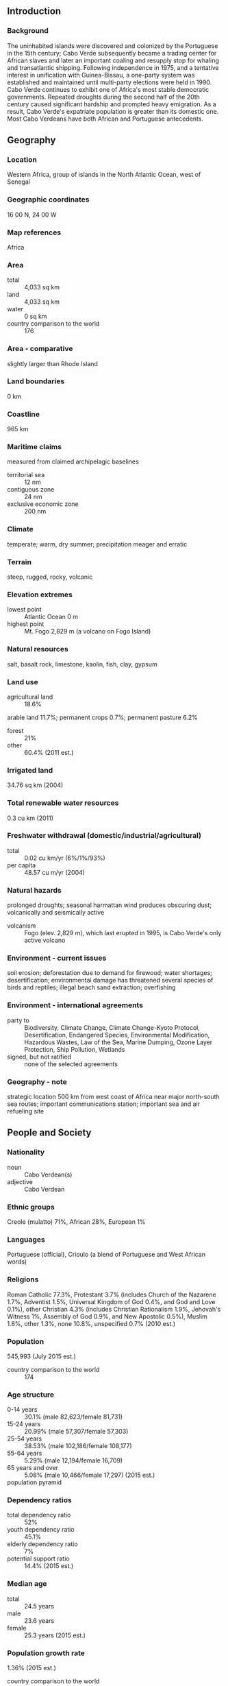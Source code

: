 ** Introduction
*** Background
The uninhabited islands were discovered and colonized by the Portuguese in the 15th century; Cabo Verde subsequently became a trading center for African slaves and later an important coaling and resupply stop for whaling and transatlantic shipping. Following independence in 1975, and a tentative interest in unification with Guinea-Bissau, a one-party system was established and maintained until multi-party elections were held in 1990. Cabo Verde continues to exhibit one of Africa's most stable democratic governments. Repeated droughts during the second half of the 20th century caused significant hardship and prompted heavy emigration. As a result, Cabo Verde's expatriate population is greater than its domestic one. Most Cabo Verdeans have both African and Portuguese antecedents.
** Geography
*** Location
Western Africa, group of islands in the North Atlantic Ocean, west of Senegal
*** Geographic coordinates
16 00 N, 24 00 W
*** Map references
Africa
*** Area
- total :: 4,033 sq km
- land :: 4,033 sq km
- water :: 0 sq km
- country comparison to the world :: 176
*** Area - comparative
slightly larger than Rhode Island
*** Land boundaries
0 km
*** Coastline
965 km
*** Maritime claims
measured from claimed archipelagic baselines
- territorial sea :: 12 nm
- contiguous zone :: 24 nm
- exclusive economic zone :: 200 nm
*** Climate
temperate; warm, dry summer; precipitation meager and erratic
*** Terrain
steep, rugged, rocky, volcanic
*** Elevation extremes
- lowest point :: Atlantic Ocean 0 m
- highest point :: Mt. Fogo 2,829 m (a volcano on Fogo Island)
*** Natural resources
salt, basalt rock, limestone, kaolin, fish, clay, gypsum
*** Land use
- agricultural land :: 18.6%
arable land 11.7%; permanent crops 0.7%; permanent pasture 6.2%
- forest :: 21%
- other :: 60.4% (2011 est.)
*** Irrigated land
34.76 sq km (2004)
*** Total renewable water resources
0.3 cu km (2011)
*** Freshwater withdrawal (domestic/industrial/agricultural)
- total :: 0.02  cu km/yr (6%/1%/93%)
- per capita :: 48.57  cu m/yr (2004)
*** Natural hazards
prolonged droughts; seasonal harmattan wind produces obscuring dust; volcanically and seismically active
- volcanism :: Fogo (elev. 2,829 m), which last erupted in 1995, is Cabo Verde's only active volcano
*** Environment - current issues
soil erosion; deforestation due to demand for firewood; water shortages; desertification; environmental damage has threatened several species of birds and reptiles; illegal beach sand extraction; overfishing
*** Environment - international agreements
- party to :: Biodiversity, Climate Change, Climate Change-Kyoto Protocol, Desertification, Endangered Species, Environmental Modification, Hazardous Wastes, Law of the Sea, Marine Dumping, Ozone Layer Protection, Ship Pollution, Wetlands
- signed, but not ratified :: none of the selected agreements
*** Geography - note
strategic location 500 km from west coast of Africa near major north-south sea routes; important communications station; important sea and air refueling site
** People and Society
*** Nationality
- noun :: Cabo Verdean(s)
- adjective :: Cabo Verdean
*** Ethnic groups
Creole (mulatto) 71%, African 28%, European 1%
*** Languages
Portuguese (official), Crioulo (a blend of Portuguese and West African words)
*** Religions
Roman Catholic 77.3%, Protestant 3.7% (includes Church of the Nazarene 1.7%, Adventist 1.5%, Universal Kingdom of God 0.4%, and God and Love 0.1%), other Christian 4.3% (includes Christian Rationalism 1.9%, Jehovah's Witness 1%, Assembly of God 0.9%, and New Apostolic 0.5%), Muslim 1.8%, other 1.3%, none 10.8%, unspecified 0.7% (2010 est.)
*** Population
545,993 (July 2015 est.)
- country comparison to the world :: 174
*** Age structure
- 0-14 years :: 30.1% (male 82,623/female 81,731)
- 15-24 years :: 20.99% (male 57,307/female 57,303)
- 25-54 years :: 38.53% (male 102,186/female 108,177)
- 55-64 years :: 5.29% (male 12,194/female 16,709)
- 65 years and over :: 5.08% (male 10,466/female 17,297) (2015 est.)
- population pyramid ::  
*** Dependency ratios
- total dependency ratio :: 52%
- youth dependency ratio :: 45.1%
- elderly dependency ratio :: 7%
- potential support ratio :: 14.4% (2015 est.)
*** Median age
- total :: 24.5 years
- male :: 23.6 years
- female :: 25.3 years (2015 est.)
*** Population growth rate
1.36% (2015 est.)
- country comparison to the world :: 87
*** Birth rate
20.33 births/1,000 population (2015 est.)
- country comparison to the world :: 82
*** Death rate
6.11 deaths/1,000 population (2015 est.)
- country comparison to the world :: 161
*** Net migration rate
-0.63 migrant(s)/1,000 population (2015 est.)
- country comparison to the world :: 140
*** Urbanization
- urban population :: 65.5% of total population (2015)
- rate of urbanization :: 1.99% annual rate of change (2010-15 est.)
*** Major urban areas - population
PRAIA (capital) 145,000 (2014)
*** Sex ratio
- at birth :: 1.03 male(s)/female
- 0-14 years :: 1.01 male(s)/female
- 15-24 years :: 1 male(s)/female
- 25-54 years :: 0.95 male(s)/female
- 55-64 years :: 0.73 male(s)/female
- 65 years and over :: 0.61 male(s)/female
- total population :: 0.94 male(s)/female (2015 est.)
*** Infant mortality rate
- total :: 23.45 deaths/1,000 live births
- male :: 26.89 deaths/1,000 live births
- female :: 19.91 deaths/1,000 live births (2015 est.)
- country comparison to the world :: 76
*** Life expectancy at birth
- total population :: 71.85 years
- male :: 69.58 years
- female :: 74.19 years (2015 est.)
- country comparison to the world :: 147
*** Total fertility rate
2.29 children born/woman (2015 est.)
- country comparison to the world :: 93
*** Contraceptive prevalence rate
61.3% (2005)
*** Health expenditures
4.4% of GDP (2013)
- country comparison to the world :: 164
*** Physicians density
0.31 physicians/1,000 population (2011)
*** Hospital bed density
2.1 beds/1,000 population (2010)
*** Drinking water source
- improved :: 
urban: 94% of population
rural: 87.3% of population
total: 91.7% of population
- unimproved :: 
urban: 6% of population
rural: 12.7% of population
total: 8.3% of population (2015 est.)
*** Sanitation facility access
- improved :: 
urban: 81.6% of population
rural: 54.3% of population
total: 72.2% of population
- unimproved :: 
urban: 1.4% of population
rural: 45.7% of population
total: 27.8% of population (2015 est.)
*** HIV/AIDS - adult prevalence rate
1.09% (2014 est.)
- country comparison to the world :: 44
*** HIV/AIDS - people living with HIV/AIDS
3,400 (2014 est.)
- country comparison to the world :: 112
*** HIV/AIDS - deaths
100 (2014 est.)
- country comparison to the world :: 125
*** Obesity - adult prevalence rate
11.7% (2014)
- country comparison to the world :: 131
*** Education expenditures
5% of GDP (2011)
- country comparison to the world :: 76
*** Literacy
- definition :: age 15 and over can read and write
- total population :: 87.6%
- male :: 92.1%
- female :: 83.1% (2015 est.)
*** School life expectancy (primary to tertiary education)
- total :: 13 years
- male :: 13 years
- female :: 14 years (2013)
*** Child labor - children ages 5-14
- total number :: 1,948
- percentage :: 3%
- note :: data represent children ages 10-14 (2001 est.)
** Government
*** Country name
- conventional long form :: Republic of Cabo Verde
- conventional short form :: Cabo Verde
- local long form :: Republica de Cabo Verde
- local short form :: Cabo Verde
*** Government type
republic
*** Capital
- name :: Praia
- geographic coordinates :: 14 55 N, 23 31 W
- time difference :: UTC-1 (4 hours ahead of Washington, DC, during Standard Time)
*** Administrative divisions
22 municipalities (concelhos, singular - concelho); Boa Vista, Brava, Maio, Mosteiros, Paul, Porto Novo, Praia, Ribeira Brava, Ribeira Grande, Ribeira Grande de Santiago, Sal, Santa Catarina, Santa Catarina do Fogo, Santa Cruz, Sao Domingos, Sao Filipe, Sao Lourenco dos Orgaos, Sao Miguel, Sao Salvador do Mundo, Sao Vicente, Tarrafal, Tarrafal de Sao Nicolau
*** Independence
5 July 1975 (from Portugal)
*** National holiday
Independence Day, 5 July (1975)
*** Constitution
previous 1981; latest effective 25 September 1992; revised 1995, 1999, 2010 (2010)
*** Legal system
civil law system of Portugal
*** International law organization participation
has not submitted an ICJ jurisdiction declaration; accepts ICCt jurisdiction
*** Citizenship
- birthright citizenship :: no, unless at least one parent is a citizen of Cabo Verde
- dual citizenship recognized :: yes
- residency requirement for naturalization :: 5 years
*** Suffrage
18 years of age; universal
*** Executive branch
- chief of state :: President Jorge Carlos FONSECA (since 9 September 2011)
- head of government :: Prime Minister Jose Maria Pereira NEVES (since 1 February 2001)
- cabinet :: Council of Ministers appointed by the president on the recommendation of the prime minister
- elections/appointments :: president directly elected by absolute majority popular vote in 2 rounds if needed for a 5-year term (eligible for a second term); election last held on 7 August 2011 with a second round on 21 August 2011 (next to be held in 2016); prime minister nominated by the National Assembly and appointed by the president
- election results :: percent of vote in second round - Jorge Carlos FONSECA (MPD) 53.4%, Manuel Inocencio SOUSA (PAICV) 46.6%
*** Legislative branch
- description :: unicameral National Assembly or Assembleia Nacional (72 seats; members directly elected in multi-seat constituencies by proportional representation vote; members serve 5-year terms)
- elections :: last held on 6 February 2011 (next to be held by 2016)
- election results :: percent of vote by party - NA; seats by party - PAICV 38, MPD 32, UCID 2
*** Judicial branch
- highest court(s) :: Supreme Court of Justice (consists of the chief justice and at least 5 judges)
- judge selection and term of office :: judges appointments - 1 by the president of the republic, 1 elected by the National Assembly, and the remainder by the Supreme Council of Magistrates, a 9-member independent body presided over by the chief justice and includes the high judicial inspector, 2 presidential appointees, 3 elected by the National Assembly, and 2 by their court peers; chief justice appointed by the president of the republic from among peers of the Supreme Court and in consultation with the Supreme Council of Magistrates; judge tenure NA
- subordinate courts :: first instance (municipal) courts; audit, military, and fiscal and customs courts
*** Political parties and leaders
African Party for Independence of Cabo Verde or PAICV [Janira Hopffer ALMADA]
Democratic and Independent Cabo Verdean Union or UCID [Antonio MONTEIRO]
Democratic Christian Party or PDC [Manuel RODRIGUES]
Democratic Renovation Party or PRD [Victor FIDALGO]
Movement for Democracy or MPD [Ulisses CORREIA e Silva]
Party for Democratic Convergence or PCD [Dr. Eurico MONTEIRO]
Party of Work and Solidarity or PTS [Anibal MEDINA]
Social Democratic Party or PSD [Joao ALEM]
*** Political pressure groups and leaders
- other :: environmentalists; political pressure groups
*** International organization participation
ACP, AfDB, AOSIS, AU, CD, CPLP, ECOWAS, FAO, G-77, IAEA, IBRD, ICAO, ICCt (signatory), ICRM, IDA, IFAD, IFC, IFRCS, ILO, IMF, IMO, Interpol, IOC, IOM, IPU, ITSO, ITU, ITUC (NGOs), MIGA, NAM, OIF, OPCW, UN, UNCTAD, UNESCO, UNIDO, Union Latina, UNWTO, UPU, WCO, WHO, WIPO, WMO, WTO
*** Diplomatic representation in the US
- chief of mission :: Ambassador Jose Luis Fialho ROCHA (since 14 July 2014)
- chancery :: 3415 Massachusetts Avenue NW, Washington, DC 20007
- telephone :: [1] (202) 965-6820
- FAX :: [1] (202) 965-1207
- consulate(s) general :: Boston
*** Diplomatic representation from the US
- chief of mission :: Ambassador Donald L. HEFLIN (since 29 January 2015)
- embassy :: Rua Abilio Macedo 6, Praia
- mailing address :: C. P. 201, Praia
- telephone :: [238] 2-60-89-00
- FAX :: [238] 2-61-13-55
*** Flag description
five unequal horizontal bands; the top-most band of blue - equal to one half the width of the flag - is followed by three bands of white, red, and white, each equal to 1/12 of the width, and a bottom stripe of blue equal to one quarter of the flag width; a circle of 10, yellow, five-pointed stars is centered on the red stripe and positioned 3/8 of the length of the flag from the hoist side; blue stands for the sea and the sky, the circle of stars represents the 10 major islands united into a nation, the stripes symbolize the road to formation of the country through peace (white) and effort (red)
*** National symbol(s)
ten, five-pointed, yellow stars; national colors: blue, white, red, yellow
*** National anthem
- name :: "Cantico da Liberdade" (Song of Freedom)
- lyrics/music :: Amilcar Spencer LOPES/Adalberto Higino Tavares SILVA
- note :: adopted 1996

** Economy
*** Economy - overview
Cabo Verde’s economy is vulnerable to external shocks and depends on development aid, foreign investment, remittances, and tourism. The economy is service-oriented with commerce, transport, tourism, and public services accounting for about three-fourths of GDP. Tourism is the mainstay of the economy and depends on conditions in the euro zone countries. Although about 40% of the population lives in rural areas, the share of food production in GDP is low. The island economy suffers from a poor natural resource base, including serious water shortages, exacerbated by cycles of long-term drought, and poor soil for growing food on several of the islands, requiring it to import most of what it consumes. The fishing potential, mostly lobster and tuna, is not fully exploited. Cabo Verde annually runs a high trade deficit financed by foreign aid and remittances from its large pool of emigrants; remittances as a share of GDP are one of the highest in sub-Saharan Africa. Economic reforms are aimed at developing the private sector and attracting foreign investment to diversify the economy and mitigate high unemployment. The government’s elevated debt levels have limited its capacity to finance any shortfalls.
*** GDP (purchasing power parity)
$3.279 billion (2014 est.)
$3.246 billion (2013 est.)
$3.23 billion (2012 est.)
- note :: data are in 2014 US dollars
- country comparison to the world :: 181
*** GDP (official exchange rate)
$1.899 billion (2014 est.)
*** GDP - real growth rate
1% (2014 est.)
0.5% (2013 est.)
1.2% (2012 est.)
- country comparison to the world :: 187
*** GDP - per capita (PPP)
$6,300 (2014 est.)
$6,300 (2013 est.)
$6,200 (2012 est.)
- note :: data are in 2014 US dollars
- country comparison to the world :: 157
*** Gross national saving
28.8% of GDP (2014 est.)
34.9% of GDP (2013 est.)
28.8% of GDP (2012 est.)
- country comparison to the world :: 19
*** GDP - composition, by end use
- household consumption :: 57%
- government consumption :: 17.7%
- investment in fixed capital :: 33.6%
- investment in inventories :: 0.8%
- exports of goods and services :: 36.9%
- imports of goods and services :: -46%
 (2014 est.)
*** GDP - composition, by sector of origin
- agriculture :: 10%
- industry :: 18.6%
- services :: 71.4% (2014 est.)
*** Agriculture - products
bananas, corn, beans, sweet potatoes, sugarcane, coffee, peanuts; fish
*** Industries
food and beverages, fish processing, shoes and garments, salt mining, ship repair
*** Industrial production growth rate
2.6% (2014 est.)
- country comparison to the world :: 112
*** Labor force
196,100 (2007 est.)
- country comparison to the world :: 172
*** Unemployment rate
12% (2014 est.)
- country comparison to the world :: 166
*** Population below poverty line
30% (2000 est.)
*** Household income or consumption by percentage share
- lowest 10% :: 1.9%
- highest 10% :: 40.6% (2001)
*** Budget
- revenues :: $478.3 million
- expenditures :: $617.6 million (2014 est.)
*** Taxes and other revenues
24.2% of GDP (2014 est.)
- country comparison to the world :: 126
*** Budget surplus (+) or deficit (-)
-7.1% of GDP (2014 est.)
- country comparison to the world :: 193
*** Public debt
86.2% of GDP (2012 est.)
78.1% of GDP (2011 est.)
- country comparison to the world :: 25
*** Fiscal year
calendar year
*** Inflation rate (consumer prices)
-0.2% (2014 est.)
1.6% (2013 est.)
- country comparison to the world :: 18
*** Central bank discount rate
7.5% (31 December 2010)
7.5% (31 December 2009)
- country comparison to the world :: 40
*** Commercial bank prime lending rate
10.6% (31 December 2014 est.)
10.54% (31 December 2013 est.)
- country comparison to the world :: 77
*** Stock of narrow money
$579.4 million (31 December 2014 est.)
$596.1 million (31 December 2013 est.)
- country comparison to the world :: 161
*** Stock of broad money
$1.606 billion (31 December 2014 est.)
$1.7 billion (31 December 2013 est.)
- country comparison to the world :: 158
*** Stock of domestic credit
$1.55 billion (31 December 2014 est.)
$1.616 billion (31 December 2013 est.)
- country comparison to the world :: 149
*** Current account balance
-$173 million (2014 est.)
-$51.5 million (2013 est.)
- country comparison to the world :: 84
*** Exports
$189.8 million (2014 est.)
$184.2 million (2013 est.)
- country comparison to the world :: 184
*** Exports - commodities
fuel (re-exports), shoes, garments, fish, hides
*** Exports - partners
Spain 46.1%, Poland 22.4%, Portugal 11.8% (2014)
*** Imports
$888.2 million (2014 est.)
$804.4 million (2013 est.)
- country comparison to the world :: 183
*** Imports - commodities
foodstuffs, industrial products, transport equipment, fuels
*** Imports - partners
Algeria 72.5%, Portugal 10% (2014)
*** Reserves of foreign exchange and gold
$491.1 million (31 December 2014 est.)
$475 million (31 December 2013 est.)
- country comparison to the world :: 150
*** Debt - external
$1.559 billion (31 December 2014 est.)
$1.421 billion (31 December 2013 est.)
- country comparison to the world :: 153
*** Exchange rates
Cabo Verdean escudos (CVE) per US dollar -
82.58 (2014 est.)
83.051 (2013 est.)
85.82 (2012 est.)
79.32 (2011 est.)
83.259 (2010 est.)
** Energy
*** Electricity - production
307 million kWh (2011 est.)
- country comparison to the world :: 175
*** Electricity - consumption
285.5 million kWh (2011 est.)
- country comparison to the world :: 180
*** Electricity - exports
0 kWh (2013 est.)
- country comparison to the world :: 128
*** Electricity - imports
0 kWh (2013 est.)
- country comparison to the world :: 135
*** Electricity - installed generating capacity
121,300 kW (2011 est.)
- country comparison to the world :: 172
*** Electricity - from fossil fuels
68.4% of total installed capacity (2011 est.)
- country comparison to the world :: 112
*** Electricity - from nuclear fuels
0% of total installed capacity (2011 est.)
- country comparison to the world :: 73
*** Electricity - from hydroelectric plants
0% of total installed capacity (2011 est.)
- country comparison to the world :: 165
*** Electricity - from other renewable sources
31.6% of total installed capacity (2011 est.)
- country comparison to the world :: 5
*** Crude oil - production
0 bbl/day (2013 est.)
- country comparison to the world :: 165
*** Crude oil - exports
0 bbl/day (2010 est.)
- country comparison to the world :: 99
*** Crude oil - imports
0 bbl/day (2010 est.)
- country comparison to the world :: 175
*** Crude oil - proved reserves
0 bbl (1 January 2014 est.)
- country comparison to the world :: 121
*** Refined petroleum products - production
0 bbl/day (2010 est.)
- country comparison to the world :: 134
*** Refined petroleum products - consumption
2,780 bbl/day (2013 est.)
- country comparison to the world :: 184
*** Refined petroleum products - exports
0 bbl/day (2010 est.)
- country comparison to the world :: 168
*** Refined petroleum products - imports
2,646 bbl/day (2010 est.)
- country comparison to the world :: 175
*** Natural gas - production
0 cu m (2012 est.)
- country comparison to the world :: 120
*** Natural gas - consumption
0 cu m (2012 est.)
- country comparison to the world :: 134
*** Natural gas - exports
0 cu m (2012 est.)
- country comparison to the world :: 83
*** Natural gas - imports
0 cu m (2012 est.)
- country comparison to the world :: 182
*** Natural gas - proved reserves
0 cu m (1 January 2014 est.)
- country comparison to the world :: 127
*** Carbon dioxide emissions from consumption of energy
385,700 Mt (2012 est.)
- country comparison to the world :: 188
** Communications
*** Telephones - fixed lines
- total subscriptions :: 58,500
- subscriptions per 100 inhabitants :: 11 (2014 est.)
- country comparison to the world :: 156
*** Telephones - mobile cellular
- total :: 613,400
- subscriptions per 100 inhabitants :: 114 (2014 est.)
- country comparison to the world :: 166
*** Telephone system
- general assessment :: effective system, extensive modernization from 1996-2000 following partial privatization in 1995
- domestic :: major service provider is Cabo Verde Telecom; fiber-optic ring, completed in 2001, links all islands providing Internet access and ISDN services; cellular service introduced in 1998; broadband services launched in 2004
- international :: country code - 238; landing point for the Atlantis-2 fiber-optic transatlantic telephone cable that provides links to South America, Senegal, and Europe; HF radiotelephone to Senegal and Guinea-Bissau; satellite earth station - 1 Intelsat (Atlantic Ocean) (2011)
*** Broadcast media
state-run TV and radio broadcast network plus a growing number of private broadcasters; Portuguese public TV and radio services for Africa are available; transmissions of a few international broadcasters are available (2007)
*** Radio broadcast stations
AM 0, FM 22 (plus 12 repeaters), shortwave 0 (2001)
*** Television broadcast stations
1 (plus 7 repeaters) (2001)
*** Internet country code
.cv
*** Internet users
- total :: 213,900
- percent of population :: 39.7% (2014 est.)
- country comparison to the world :: 153
** Transportation
*** Airports
9 (2013)
- country comparison to the world :: 157
*** Airports - with paved runways
- total :: 9
- over 3,047 m :: 1
- 1,524 to 2,437 m :: 3
- 914 to 1,523 m :: 3
- under 914 m :: 2 (2013)
*** Roadways
- total :: 1,350 km
- paved :: 932 km
- unpaved :: 418 km (2013)
- country comparison to the world :: 180
*** Merchant marine
- total :: 13
- by type :: cargo 3, chemical tanker 2, passenger/cargo 7, petroleum tanker 1
- foreign-owned :: 3 (Greece 1, Spain 1, UK 1)
- registered in other countries :: 1 (unknown 1) (2010)
- country comparison to the world :: 104
*** Ports and terminals
- major seaport(s) :: Porto Grande
** Military
*** Military branches
Armed Forces: Army (also called the National Guard, GN), Cabo Verde Coast Guard (Guardia Costeira de Cabo Verde, GCCV; includes naval infantry) (2013)
*** Military service age and obligation
18-35 years of age for male and female selective compulsory military service; 2-yearsconscript service obligation; 17 years of age for voluntary service (with parental consent) (2013)
*** Manpower available for military service
- males age 16-49 :: 132,087
- females age 16-49 :: 136,956 (2010 est.)
*** Manpower fit for military service
- males age 16-49 :: 106,864
- females age 16-49 :: 117,518 (2010 est.)
*** Manpower reaching militarily significant age annually
- male :: 6,029
- female :: 6,026 (2010 est.)
*** Military expenditures
NA% (2012)
0.51% of GDP (2011)
NA% (2010)
** Transnational Issues
*** Disputes - international
none
*** Refugees and internally displaced persons
- stateless persons :: 115 (2014)
*** Illicit drugs
used as a transshipment point for Latin American cocaine destined for Western Europe, particularly because of Lusophone links to Brazil, Portugal, and Guinea-Bissau; has taken steps to deter drug money laundering, including a 2002 anti-money laundering reform that criminalizes laundering the proceeds of narcotics trafficking and other crimes and the establishment in 2008 of a Financial Intelligence Unit (2008)